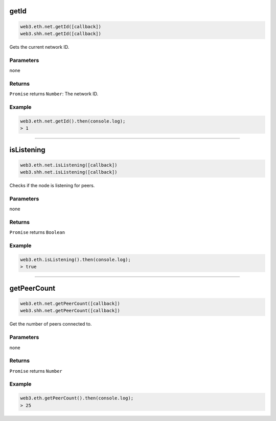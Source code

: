
.. _net-getid:

getId
=====================

.. code-block:: javascript

    web3.eth.net.getId([callback])
    web3.shh.net.getId([callback])

Gets the current network ID.

----------
Parameters
----------

none

-------
Returns
-------

``Promise`` returns ``Number``: The network ID.

-------
Example
-------

.. code-block:: javascript

    web3.eth.net.getId().then(console.log);
    > 1

------------------------------------------------------------------------------

isListening
=====================

.. code-block:: javascript

    web3.eth.net.isListening([callback])
    web3.shh.net.isListening([callback])

Checks if the node is listening for peers.

----------
Parameters
----------

none

-------
Returns
-------

``Promise`` returns ``Boolean``

-------
Example
-------

.. code-block:: javascript

    web3.eth.isListening().then(console.log);
    > true

------------------------------------------------------------------------------

getPeerCount
=====================

.. code-block:: javascript

    web3.eth.net.getPeerCount([callback])
    web3.shh.net.getPeerCount([callback])

Get the number of peers connected to.

----------
Parameters
----------

none

-------
Returns
-------

``Promise`` returns ``Number``

-------
Example
-------

.. code-block:: javascript

    web3.eth.getPeerCount().then(console.log);
    > 25
